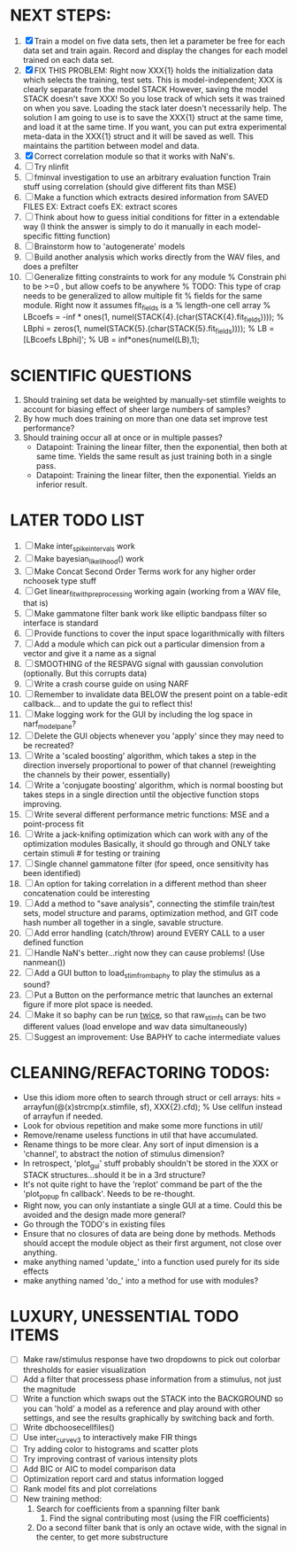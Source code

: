 * NEXT STEPS:
  1. [X] Train a model on five data sets, then let a parameter be free for each data set and train again. 
	 Record and display the changes for each model trained on each data set.
  2. [X] FIX THIS PROBLEM:
	 Right now XXX{1} holds the initialization data which selects the training, test sets.
	 This is model-independent; XXX is clearly separate from the model STACK
	 However, saving the model STACK doesn't save XXX! So you lose track of which sets it was trained on when you save. 
	 Loading the stack later doesn't necessarily help. 
	 The solution I am going to use is to save the XXX{1} struct at the same time, and load it at the same time. 
	 If you want, you can put extra experimental meta-data in the XXX{1} struct and it will be saved as well. 
	 This maintains the partition between model and data.
  3. [X] Correct correlation module so that it works with NaN's.
  4. [ ] Try nlinfit 
  5. [ ] fminval investigation to use an arbitrary evaluation function
	 Train stuff using correlation (should give different fits than MSE)
  6. [ ] Make a function which extracts desired information from SAVED FILES
	 EX: Extract coefs
	 EX: extract scores	  
  7. [ ] Think about how to guess initial conditions for fitter in a extendable way
	 (I think the answer is simply to do it manually in each model-specific fitting function)
  8. [ ] Brainstorm how to 'autogenerate' models
  9. [ ] Build another analysis which works directly from the WAV files, and does a prefilter
  10. [ ] Generalize fitting constraints to work for any module
	 % Constrain phi to be >=0 , but allow coefs to be anywhere
	 % TODO: This type of crap needs to be generalized to allow multiple fit
	 % fields for the same module. Right now it assumes fit_fields is a
	 % length-one cell array
	 % LBcoefs = -inf * ones(1, numel(STACK{4}.(char(STACK{4}.fit_fields))));
	 % LBphi   = zeros(1,  numel(STACK{5}.(char(STACK{5}.fit_fields)))); 
	 % LB = [LBcoefs LBphi]';
	 % UB = inf*ones(numel(LB),1);

* SCIENTIFIC QUESTIONS
  1. Should training set data be weighted by manually-set stimfile weights to account for biasing effect of sheer large numbers of samples?
  2. By how much does training on more than one data set improve test performance?
  3. Should training occur all at once or in multiple passes?
     - Datapoint: Training the linear filter, then the exponential, then both at same time. Yields the same result as just training both in a single pass.
     - Datapoint: Training the linear filter, then the exponential. Yields an inferior result.   

* LATER TODO LIST
  1. [ ] Make inter_spike_intervals work
  2. [ ] Make bayesian_likelihood() work
  3. [ ] Make Concat Second Order Terms work for any higher order nchoosek type stuff
  5. [ ] Get linear_fit_with_preprocessing working again (working from a WAV file, that is)
  6. [ ] Make gammatone filter bank work like elliptic bandpass filter so interface is standard
  7. [ ] Provide functions to cover the input space logarithmically with filters
  8. [ ] Add a module which can pick out a particular dimension from a vector and give it a name as a signal
  9. [ ] SMOOTHING of the RESPAVG signal with gaussian convolution (optionally. But this corrupts data)
  10. [ ] Write a crash course guide on using NARF
  11. [ ] Remember to invalidate data BELOW the present point on a table-edit callback... and to update the gui to reflect this!
  12. [ ] Make logging work for the GUI by including the log space in narf_modelpane? 
  13. [ ] Delete the GUI objects whenever you 'apply' since they may need to be recreated?
  14. [ ] Write a 'scaled boosting' algorithm, which takes a step in the direction inversely proportional to power of that channel (reweighting the channels by their power, essentially)
  15. [ ] Write a 'conjugate boosting' algorithm, which is normal boosting but takes steps in a single direction until the objective function stops improving.
  16. [ ] Write several different performance metric functions: MSE and a point-process fit
  17. [ ] Write a jack-knifing optimization which can work with any of the optimization modules 
	  Basically, it should go through and ONLY take certain stimuli # for testing or training
  18. [ ] Single channel gammatone filter (for speed, once sensitivity has been identified)
  19. [ ] An option for taking correlation in a different method than sheer concatenation could be interesting
  20. [ ] Add a method to "save analysis", connecting the stimfile train/test sets, model structure and params, optimization method, and GIT code hash number all together in a single, savable structure.
  21. [ ] Add error handling (catch/throw) around EVERY CALL to a user defined function
  22. [ ] Handle NaN's better...right now they can cause problems! (Use nanmean())
  23. [ ] Add a GUI button to load_stim_from_baphy to play the stimulus as a sound?
  24. [ ] Put a Button on the performance metric that launches an external figure if more plot space is needed.
  25. [ ] Make it so baphy can be run _twice_, so that raw_stim_fs can be two different values (load envelope and wav data simultaneously)
  26. [ ] Suggest an improvement: Use BAPHY to cache intermediate values
	  
* CLEANING/REFACTORING TODOS:
  - Use this idiom more often to search through struct or cell arrays:
    hits = arrayfun(@(x)strcmp(x.stimfile, sf), XXX{2}.cfd);   % Use cellfun instead of arrayfun if needed.
  - Look for obvious repetition and make some more functions in util/
  - Remove/rename useless functions in util that have accumulated.
  - Rename things to be more clear. Any sort of input dimension is a 'channel', to abstract the notion of stimulus dimension?
  - In retrospect, 'plot_gui' stuff probably shouldn't be stored in the XXX or STACK structures...should it be in a 3rd structure?
  - It's not quite right to have the 'replot' command be part of the the 'plot_popup fn callback'. Needs to be re-thought.
  - Right now, you can only instantiate a single GUI at a time. Could this be avoided and the design made more general?
  - Go through the TODO's in existing files
  - Ensure that no closures of data are being done by methods. Methods should accept the module object as their first argument, not close over anything.
  - make anything named 'update_' into a function used purely for its side effects
  - make anything named 'do_' into a method for use with modules?

* LUXURY, UNESSENTIAL TODO ITEMS 
  - [ ] Make raw/stimulus response have two dropdowns to pick out colorbar thresholds for easier visualization
  - [ ] Add a filter that processess phase information from a stimulus, not just the magnitude
  - [ ] Write a function which swaps out the STACK into the BACKGROUND so you can 'hold' a model as a reference and play around with other settings, and see the results graphically by switching back and forth.
  - [ ] Write dbchoosecellfiles()
  - [ ] Use inter_curve_v3 to interactively make FIR things
  - [ ] Try adding color to histograms and scatter plots
  - [ ] Try improving contrast of various intensity plots
  - [ ] Add BIC or AIC to model comparison data
  - [ ] Optimization report card and status information logged
  - [ ] Rank model fits and plot correlations
  - [ ] New training method:
	1. Search for coefficients from a spanning filter bank
        2. Find the signal contributing most (using the FIR coefficients)
	3. Do a second filter bank that is only an octave wide, with the signal in the center, to get more substructure
